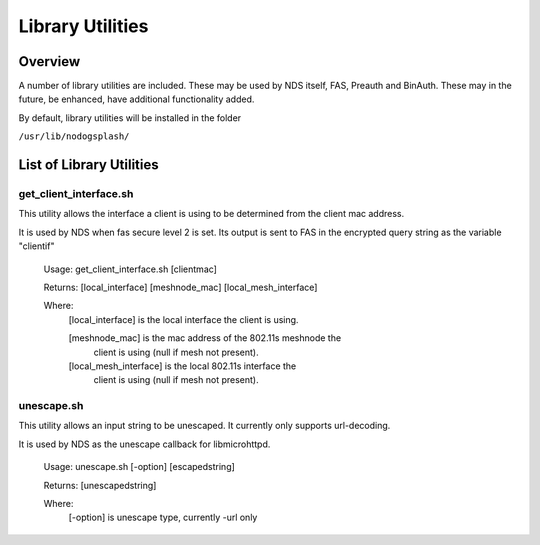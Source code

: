 Library Utilities
=================

Overview
********

A number of library utilities are included. These may be used by NDS itself, FAS, Preauth and BinAuth. These may in the future, be enhanced, have additional functionality added.

By default, library utilities will be installed in the folder

``/usr/lib/nodogsplash/``

List of Library Utilities
*************************

get_client_interface.sh
#######################
This utility allows the interface a client is using to be determined from the client mac address.

It is used by NDS when fas secure level 2 is set. Its output is sent to FAS in the encrypted query string as the variable "clientif"

  Usage: get_client_interface.sh [clientmac]

  Returns: [local_interface] [meshnode_mac] [local_mesh_interface]

  Where:
    [local_interface] is the local interface the client is using.

    [meshnode_mac] is the mac address of the 802.11s meshnode the
      client is using (null if mesh not present).

    [local_mesh_interface] is the local 802.11s interface the
      client is using (null if mesh not present).


unescape.sh
###########
This utility allows an input string to be unescaped. It currently only supports url-decoding.

It is used by NDS as the unescape callback for libmicrohttpd.

  Usage: unescape.sh [-option] [escapedstring]

  Returns: [unescapedstring]

  Where:
    [-option] is unescape type, currently -url only


